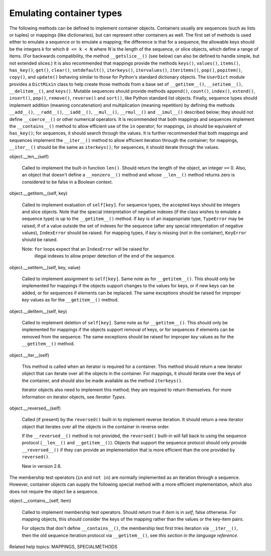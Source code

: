 Emulating container types
*************************

The following methods can be defined to implement container objects.
Containers usually are sequences (such as lists or tuples) or mappings
(like dictionaries), but can represent other containers as well.  The
first set of methods is used either to emulate a sequence or to
emulate a mapping; the difference is that for a sequence, the
allowable keys should be the integers *k* for which ``0 <= k < N``
where *N* is the length of the sequence, or slice objects, which
define a range of items. (For backwards compatibility, the method
``__getslice__()`` (see below) can also be defined to handle simple,
but not extended slices.) It is also recommended that mappings provide
the methods ``keys()``, ``values()``, ``items()``, ``has_key()``,
``get()``, ``clear()``, ``setdefault()``, ``iterkeys()``,
``itervalues()``, ``iteritems()``, ``pop()``, ``popitem()``,
``copy()``, and ``update()`` behaving similar to those for Python's
standard dictionary objects.  The ``UserDict`` module provides a
``DictMixin`` class to help create those methods from a base set of
``__getitem__()``, ``__setitem__()``, ``__delitem__()``, and
``keys()``. Mutable sequences should provide methods ``append()``,
``count()``, ``index()``, ``extend()``, ``insert()``, ``pop()``,
``remove()``, ``reverse()`` and ``sort()``, like Python standard list
objects.  Finally, sequence types should implement addition (meaning
concatenation) and multiplication (meaning repetition) by defining the
methods ``__add__()``, ``__radd__()``, ``__iadd__()``, ``__mul__()``,
``__rmul__()`` and ``__imul__()`` described below; they should not
define ``__coerce__()`` or other numerical operators.  It is
recommended that both mappings and sequences implement the
``__contains__()`` method to allow efficient use of the ``in``
operator; for mappings, ``in`` should be equivalent of ``has_key()``;
for sequences, it should search through the values.  It is further
recommended that both mappings and sequences implement the
``__iter__()`` method to allow efficient iteration through the
container; for mappings, ``__iter__()`` should be the same as
``iterkeys()``; for sequences, it should iterate through the values.

object.__len__(self)

   Called to implement the built-in function ``len()``.  Should return
   the length of the object, an integer ``>=`` 0.  Also, an object
   that doesn't define a ``__nonzero__()`` method and whose
   ``__len__()`` method returns zero is considered to be false in a
   Boolean context.

object.__getitem__(self, key)

   Called to implement evaluation of ``self[key]``. For sequence
   types, the accepted keys should be integers and slice objects.
   Note that the special interpretation of negative indexes (if the
   class wishes to emulate a sequence type) is up to the
   ``__getitem__()`` method. If *key* is of an inappropriate type,
   ``TypeError`` may be raised; if of a value outside the set of
   indexes for the sequence (after any special interpretation of
   negative values), ``IndexError`` should be raised. For mapping
   types, if *key* is missing (not in the container), ``KeyError``
   should be raised.

   Note: ``for`` loops expect that an ``IndexError`` will be raised for
     illegal indexes to allow proper detection of the end of the
     sequence.

object.__setitem__(self, key, value)

   Called to implement assignment to ``self[key]``.  Same note as for
   ``__getitem__()``.  This should only be implemented for mappings if
   the objects support changes to the values for keys, or if new keys
   can be added, or for sequences if elements can be replaced.  The
   same exceptions should be raised for improper *key* values as for
   the ``__getitem__()`` method.

object.__delitem__(self, key)

   Called to implement deletion of ``self[key]``.  Same note as for
   ``__getitem__()``.  This should only be implemented for mappings if
   the objects support removal of keys, or for sequences if elements
   can be removed from the sequence.  The same exceptions should be
   raised for improper *key* values as for the ``__getitem__()``
   method.

object.__iter__(self)

   This method is called when an iterator is required for a container.
   This method should return a new iterator object that can iterate
   over all the objects in the container.  For mappings, it should
   iterate over the keys of the container, and should also be made
   available as the method ``iterkeys()``.

   Iterator objects also need to implement this method; they are
   required to return themselves.  For more information on iterator
   objects, see *Iterator Types*.

object.__reversed__(self)

   Called (if present) by the ``reversed()`` built-in to implement
   reverse iteration.  It should return a new iterator object that
   iterates over all the objects in the container in reverse order.

   If the ``__reversed__()`` method is not provided, the
   ``reversed()`` built-in will fall back to using the sequence
   protocol (``__len__()`` and ``__getitem__()``).  Objects that
   support the sequence protocol should only provide
   ``__reversed__()`` if they can provide an implementation that is
   more efficient than the one provided by ``reversed()``.

   New in version 2.6.

The membership test operators (``in`` and ``not in``) are normally
implemented as an iteration through a sequence.  However, container
objects can supply the following special method with a more efficient
implementation, which also does not require the object be a sequence.

object.__contains__(self, item)

   Called to implement membership test operators.  Should return true
   if *item* is in *self*, false otherwise.  For mapping objects, this
   should consider the keys of the mapping rather than the values or
   the key-item pairs.

   For objects that don't define ``__contains__()``, the membership
   test first tries iteration via ``__iter__()``, then the old
   sequence iteration protocol via ``__getitem__()``, see *this
   section in the language reference*.

Related help topics: MAPPINGS, SPECIALMETHODS

